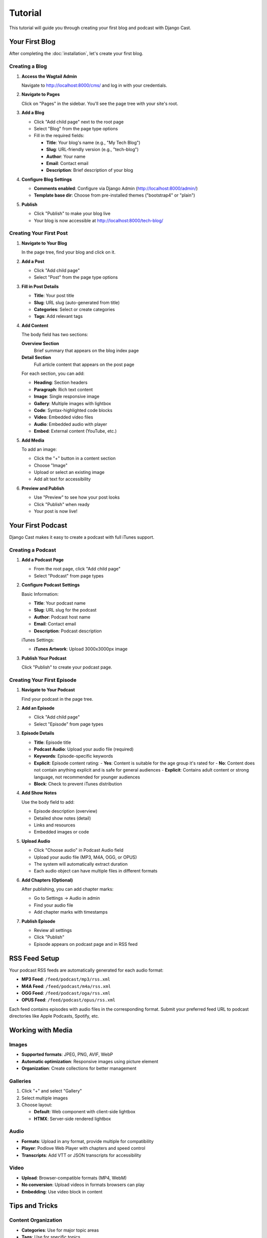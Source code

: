########
Tutorial
########

This tutorial will guide you through creating your first blog and podcast with Django Cast.

*******************
Your First Blog
*******************

After completing the :doc:`installation`, let's create your first blog.

Creating a Blog
===============

1. **Access the Wagtail Admin**

   Navigate to http://localhost:8000/cms/ and log in with your credentials.

2. **Navigate to Pages**

   Click on "Pages" in the sidebar. You'll see the page tree with your site's root.

3. **Add a Blog**

   - Click "Add child page" next to the root page
   - Select "Blog" from the page type options
   - Fill in the required fields:

     - **Title**: Your blog's name (e.g., "My Tech Blog")
     - **Slug**: URL-friendly version (e.g., "tech-blog")
     - **Author**: Your name
     - **Email**: Contact email
     - **Description**: Brief description of your blog

4. **Configure Blog Settings**

   - **Comments enabled**: Configure via Django Admin (http://localhost:8000/admin/)
   - **Template base dir**: Choose from pre-installed themes ("bootstrap4" or "plain")

5. **Publish**

   - Click "Publish" to make your blog live
   - Your blog is now accessible at http://localhost:8000/tech-blog/

Creating Your First Post
========================

1. **Navigate to Your Blog**

   In the page tree, find your blog and click on it.

2. **Add a Post**

   - Click "Add child page"
   - Select "Post" from the page type options

3. **Fill in Post Details**

   - **Title**: Your post title
   - **Slug**: URL slug (auto-generated from title)
   - **Categories**: Select or create categories
   - **Tags**: Add relevant tags

4. **Add Content**

   The body field has two sections:

   **Overview Section**
     Brief summary that appears on the blog index page

   **Detail Section**
     Full article content that appears on the post page

   For each section, you can add:

   - **Heading**: Section headers
   - **Paragraph**: Rich text content
   - **Image**: Single responsive image
   - **Gallery**: Multiple images with lightbox
   - **Code**: Syntax-highlighted code blocks
   - **Video**: Embedded video files
   - **Audio**: Embedded audio with player
   - **Embed**: External content (YouTube, etc.)

5. **Add Media**

   To add an image:

   - Click the "+" button in a content section
   - Choose "Image"
   - Upload or select an existing image
   - Add alt text for accessibility

6. **Preview and Publish**

   - Use "Preview" to see how your post looks
   - Click "Publish" when ready
   - Your post is now live!

***********************
Your First Podcast
***********************

Django Cast makes it easy to create a podcast with full iTunes support.

Creating a Podcast
==================

1. **Add a Podcast Page**

   - From the root page, click "Add child page"
   - Select "Podcast" from page types

2. **Configure Podcast Settings**

   Basic Information:

   - **Title**: Your podcast name
   - **Slug**: URL slug for the podcast
   - **Author**: Podcast host name
   - **Email**: Contact email
   - **Description**: Podcast description

   iTunes Settings:

   - **iTunes Artwork**: Upload 3000x3000px image

3. **Publish Your Podcast**

   Click "Publish" to create your podcast page.

Creating Your First Episode
===========================

1. **Navigate to Your Podcast**

   Find your podcast in the page tree.

2. **Add an Episode**

   - Click "Add child page"
   - Select "Episode" from page types

3. **Episode Details**

   - **Title**: Episode title
   - **Podcast Audio**: Upload your audio file (required)
   - **Keywords**: Episode-specific keywords
   - **Explicit**: Episode content rating:
     - **Yes**: Content is suitable for the age group it's rated for
     - **No**: Content does not contain anything explicit and is safe for general audiences
     - **Explicit**: Contains adult content or strong language, not recommended for younger audiences
   - **Block**: Check to prevent iTunes distribution

4. **Add Show Notes**

   Use the body field to add:

   - Episode description (overview)
   - Detailed show notes (detail)
   - Links and resources
   - Embedded images or code

5. **Upload Audio**

   - Click "Choose audio" in Podcast Audio field
   - Upload your audio file (MP3, M4A, OGG, or OPUS)
   - The system will automatically extract duration
   - Each audio object can have multiple files in different formats

6. **Add Chapters (Optional)**

   After publishing, you can add chapter marks:

   - Go to Settings → Audio in admin
   - Find your audio file
   - Add chapter marks with timestamps

7. **Publish Episode**

   - Review all settings
   - Click "Publish"
   - Episode appears on podcast page and in RSS feed

********************
RSS Feed Setup
********************

Your podcast RSS feeds are automatically generated for each audio format:

- **MP3 Feed**: ``/feed/podcast/mp3/rss.xml``
- **M4A Feed**: ``/feed/podcast/m4a/rss.xml``
- **OGG Feed**: ``/feed/podcast/oga/rss.xml``
- **OPUS Feed**: ``/feed/podcast/opus/rss.xml``

Each feed contains episodes with audio files in the corresponding format. Submit your preferred feed URL to podcast directories like Apple Podcasts, Spotify, etc.

********************
Working with Media
********************

Images
======

- **Supported formats**: JPEG, PNG, AVIF, WebP
- **Automatic optimization**: Responsive images using picture element
- **Organization**: Create collections for better management

Galleries
=========

1. Click "+" and select "Gallery"
2. Select multiple images
3. Choose layout:

   - **Default**: Web component with client-side lightbox
   - **HTMX**: Server-side rendered lightbox

Audio
=====

- **Formats**: Upload in any format, provide multiple for compatibility
- **Player**: Podlove Web Player with chapters and speed control
- **Transcripts**: Add VTT or JSON transcripts for accessibility

Video
=====

- **Upload**: Browser-compatible formats (MP4, WebM)
- **No conversion**: Upload videos in formats browsers can play
- **Embedding**: Use video block in content

*****************
Tips and Tricks
*****************

Content Organization
====================

- **Categories**: Use for major topic areas
- **Tags**: Use for specific topics
- **Series**: Create related post series

Theme Customization
===================

- Choose from pre-installed themes ("bootstrap4", "plain")
- Install new themes via PyPI
- Select theme in blog's "Template base dir" setting

*************
Next Steps
*************

- Explore :doc:`content/streamfield` for advanced content
- Learn about :doc:`features/themes` for customization
- Set up :doc:`features/comments` for engagement
- Configure :doc:`features/social-media` integration
- Deploy to production (see :doc:`operations/deployment`)
